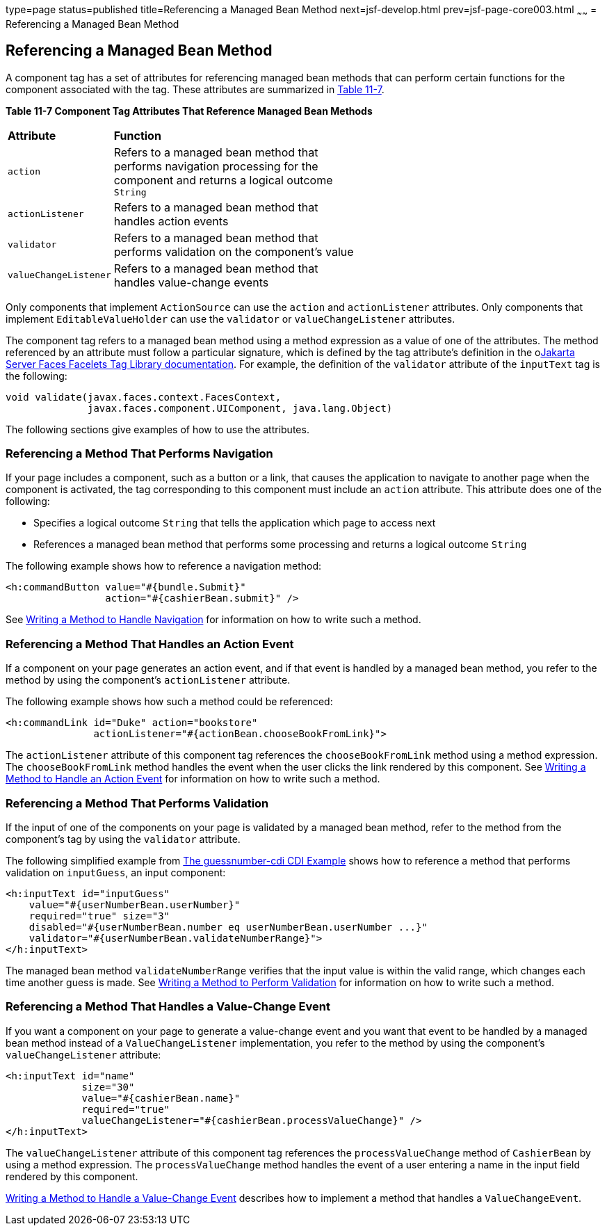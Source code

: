 type=page
status=published
title=Referencing a Managed Bean Method
next=jsf-develop.html
prev=jsf-page-core003.html
~~~~~~
= Referencing a Managed Bean Method


[[BNATN]][[referencing-a-managed-bean-method]]

Referencing a Managed Bean Method
---------------------------------

A component tag has a set of attributes for referencing managed bean
methods that can perform certain functions for the component associated
with the tag. These attributes are summarized in link:#BNATO[Table
11-7].

[[sthref66]][[BNATO]]

*Table 11-7 Component Tag Attributes That Reference Managed Bean Methods*

[width="60%",cols="10%,50%"]
|=======================================================================
|*Attribute* |*Function*
|`action` |Refers to a managed bean method that performs navigation
processing for the component and returns a logical outcome `String`

|`actionListener` |Refers to a managed bean method that handles action
events

|`validator` |Refers to a managed bean method that performs validation
on the component's value

|`valueChangeListener` |Refers to a managed bean method that handles
value-change events
|=======================================================================


Only components that implement `ActionSource` can use the `action` and
`actionListener` attributes. Only components that implement
`EditableValueHolder` can use the `validator` or `valueChangeListener`
attributes.

The component tag refers to a managed bean method using a method
expression as a value of one of the attributes. The method referenced by
an attribute must follow a particular signature, which is defined by the
tag attribute's definition in the olink:JSFTL[Jakarta Server Faces Facelets
Tag Library documentation]. For example, the definition of the
`validator` attribute of the `inputText` tag is the following:

[source,oac_no_warn]
----
void validate(javax.faces.context.FacesContext,
              javax.faces.component.UIComponent, java.lang.Object)
----

The following sections give examples of how to use the attributes.

[[BNATP]][[referencing-a-method-that-performs-navigation]]

Referencing a Method That Performs Navigation
~~~~~~~~~~~~~~~~~~~~~~~~~~~~~~~~~~~~~~~~~~~~~

If your page includes a component, such as a button or a link, that
causes the application to navigate to another page when the component is
activated, the tag corresponding to this component must include an
`action` attribute. This attribute does one of the following:

* Specifies a logical outcome `String` that tells the application which
page to access next
* References a managed bean method that performs some processing and
returns a logical outcome `String`

The following example shows how to reference a navigation method:

[source,oac_no_warn]
----
<h:commandButton value="#{bundle.Submit}"
                 action="#{cashierBean.submit}" />
----

See link:jsf-develop003.html#BNAVC[Writing a Method to Handle Navigation]
for information on how to write such a method.

[[BNATQ]][[referencing-a-method-that-handles-an-action-event]]

Referencing a Method That Handles an Action Event
~~~~~~~~~~~~~~~~~~~~~~~~~~~~~~~~~~~~~~~~~~~~~~~~~

If a component on your page generates an action event, and if that event
is handled by a managed bean method, you refer to the method by using
the component's `actionListener` attribute.

The following example shows how such a method could be referenced:

[source,oac_no_warn]
----
<h:commandLink id="Duke" action="bookstore"
               actionListener="#{actionBean.chooseBookFromLink}">
----

The `actionListener` attribute of this component tag references the
`chooseBookFromLink` method using a method expression. The
`chooseBookFromLink` method handles the event when the user clicks the
link rendered by this component. See
link:jsf-develop003.html#BNAVD[Writing a Method to Handle an Action
Event] for information on how to write such a method.

[[BNATR]][[referencing-a-method-that-performs-validation]]

Referencing a Method That Performs Validation
~~~~~~~~~~~~~~~~~~~~~~~~~~~~~~~~~~~~~~~~~~~~~

If the input of one of the components on your page is validated by a
managed bean method, refer to the method from the component's tag by
using the `validator` attribute.

The following simplified example from
link:cdi-basicexamples003.html#GJCXV[The guessnumber-cdi CDI Example]
shows how to reference a method that performs validation on
`inputGuess`, an input component:

[source,oac_no_warn]
----
<h:inputText id="inputGuess"
    value="#{userNumberBean.userNumber}"
    required="true" size="3"
    disabled="#{userNumberBean.number eq userNumberBean.userNumber ...}"
    validator="#{userNumberBean.validateNumberRange}">
</h:inputText>
----

The managed bean method `validateNumberRange` verifies that the input
value is within the valid range, which changes each time another guess
is made. See link:jsf-develop003.html#BNAVE[Writing a Method to Perform
Validation] for information on how to write such a method.

[[BNATS]][[referencing-a-method-that-handles-a-value-change-event]]

Referencing a Method That Handles a Value-Change Event
~~~~~~~~~~~~~~~~~~~~~~~~~~~~~~~~~~~~~~~~~~~~~~~~~~~~~~

If you want a component on your page to generate a value-change event
and you want that event to be handled by a managed bean method instead
of a `ValueChangeListener` implementation, you refer to the method by
using the component's `valueChangeListener` attribute:

[source,oac_no_warn]
----
<h:inputText id="name"
             size="30"
             value="#{cashierBean.name}"
             required="true"
             valueChangeListener="#{cashierBean.processValueChange}" />
</h:inputText>
----

The `valueChangeListener` attribute of this component tag references the
`processValueChange` method of `CashierBean` by using a method
expression. The `processValueChange` method handles the event of a user
entering a name in the input field rendered by this component.

link:jsf-develop003.html#BNAVF[Writing a Method to Handle a Value-Change
Event] describes how to implement a method that handles a
`ValueChangeEvent`.
